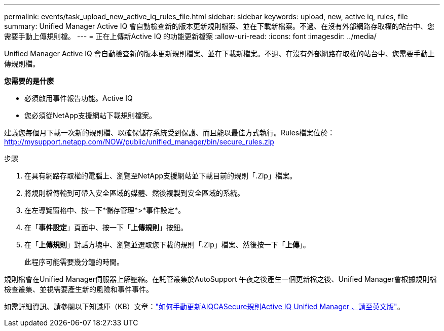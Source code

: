 ---
permalink: events/task_upload_new_active_iq_rules_file.html 
sidebar: sidebar 
keywords: upload, new, active iq, rules, file 
summary: Unified Manager Active IQ 會自動檢查新的版本更新規則檔案、並在下載新檔案。不過、在沒有外部網路存取權的站台中、您需要手動上傳規則檔。 
---
= 正在上傳新Active IQ 的功能更新檔案
:allow-uri-read: 
:icons: font
:imagesdir: ../media/


[role="lead"]
Unified Manager Active IQ 會自動檢查新的版本更新規則檔案、並在下載新檔案。不過、在沒有外部網路存取權的站台中、您需要手動上傳規則檔。

*您需要的是什麼*

* 必須啟用事件報告功能。Active IQ
* 您必須從NetApp支援網站下載規則檔案。


建議您每個月下載一次新的規則檔、以確保儲存系統受到保護、而且能以最佳方式執行。Rules檔案位於： http://mysupport.netapp.com/NOW/public/unified_manager/bin/secure_rules.zip[]

.步驟
. 在具有網路存取權的電腦上、瀏覽至NetApp支援網站並下載目前的規則「.Zip」檔案。
. 將規則檔傳輸到可帶入安全區域的媒體、然後複製到安全區域的系統。
. 在左導覽窗格中、按一下*儲存管理*>*事件設定*。
. 在「*事件設定*」頁面中、按一下「*上傳規則*」按鈕。
. 在「*上傳規則*」對話方塊中、瀏覽並選取您下載的規則「.Zip」檔案、然後按一下「*上傳*」。
+
此程序可能需要幾分鐘的時間。



規則檔會在Unified Manager伺服器上解壓縮。在託管叢集於AutoSupport 午夜之後產生一個更新檔之後、Unified Manager會根據規則檔檢查叢集、並視需要產生新的風險和事件事件。

如需詳細資訊、請參閱以下知識庫（KB）文章：link:https://kb.netapp.com/Advice_and_Troubleshooting/Data_Infrastructure_Management/Active_IQ_Unified_Manager/How_to_update_AIQCASecure_rules_manually_in_Active_IQ_Unified_Manager["如何手動更新AIQCASecure規則Active IQ Unified Manager 、請至英文版"^]。
